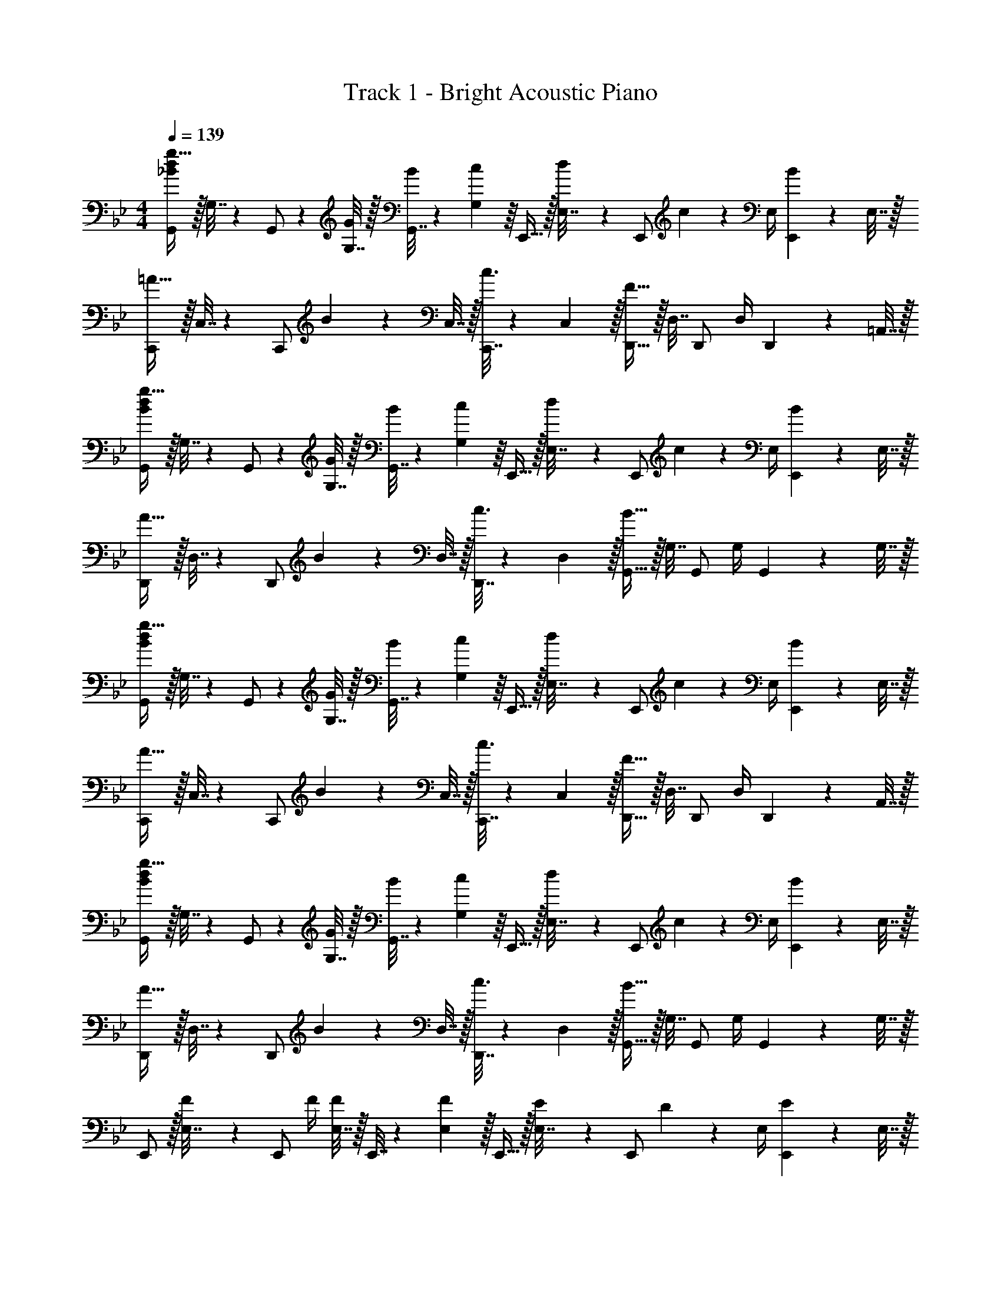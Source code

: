 X: 1
T: Track 1 - Bright Acoustic Piano
Z: ABC Generated by Starbound Composer v0.8.6
L: 1/4
M: 4/4
Q: 1/4=139
K: Bb
[G,,/_B23/18d23/18g41/32] z/32 G,7/32 z/36 G,,/ z/288 [G,7/32G43/160] z/32 [G,,7/32B25/96] z/36 [c55/288G,2/9] z/16 E,,15/32 z/32 [d17/96E,7/32] z/24 [z/4E,,/] c/5 z/20 E,/4 [B/5E,,2/9] z/20 E,7/32 z/32 
[C,,/=A33/32] z/32 C,7/32 z/36 [z73/288C,,/] B55/288 z17/288 C,7/32 z/32 [c3/16C,,7/32] z17/288 C,2/9 z/32 [D,,15/32F63/32] z/32 D,7/32 D,,/ D,/4 D,,2/9 z/36 =A,,7/32 z/32 
[G,,/B23/18d23/18g41/32] z/32 G,7/32 z/36 G,,/ z/288 [G,7/32G43/160] z/32 [G,,7/32B25/96] z/36 [c55/288G,2/9] z/16 E,,15/32 z/32 [d17/96E,7/32] z/24 [z/4E,,/] c/5 z/20 E,/4 [B/5E,,2/9] z/20 E,7/32 z/32 
[D,,/A33/32] z/32 D,7/32 z/36 [z73/288D,,/] B55/288 z17/288 D,7/32 z/32 [c3/16D,,7/32] z17/288 D,2/9 z/32 [G,,15/32B63/32] z/32 G,7/32 G,,/ G,/4 G,,2/9 z/36 G,7/32 z/32 
[G,,/B23/18d23/18g41/32] z/32 G,7/32 z/36 G,,/ z/288 [G,7/32G43/160] z/32 [G,,7/32B25/96] z/36 [c55/288G,2/9] z/16 E,,15/32 z/32 [d17/96E,7/32] z/24 [z/4E,,/] c/5 z/20 E,/4 [B/5E,,2/9] z/20 E,7/32 z/32 
[C,,/A33/32] z/32 C,7/32 z/36 [z73/288C,,/] B55/288 z17/288 C,7/32 z/32 [c3/16C,,7/32] z17/288 C,2/9 z/32 [D,,15/32F63/32] z/32 D,7/32 D,,/ D,/4 D,,2/9 z/36 A,,7/32 z/32 
[G,,/B23/18d23/18g41/32] z/32 G,7/32 z/36 G,,/ z/288 [G,7/32G43/160] z/32 [G,,7/32B25/96] z/36 [c55/288G,2/9] z/16 E,,15/32 z/32 [d17/96E,7/32] z/24 [z/4E,,/] c/5 z/20 E,/4 [B/5E,,2/9] z/20 E,7/32 z/32 
[D,,/A33/32] z/32 D,7/32 z/36 [z73/288D,,/] B55/288 z17/288 D,7/32 z/32 [c3/16D,,7/32] z17/288 D,2/9 z/32 [G,,15/32B63/32] z/32 G,7/32 G,,/ G,/4 G,,2/9 z/36 G,7/32 z/32 
E,,/ z/32 [F55/288E,7/32] z/18 [z73/288E,,/] F/4 [E,7/32F57/224] z/32 E,,7/32 z/36 [E,2/9F13/18] z/32 E,,15/32 z/32 [E17/96E,7/32] z/24 [z/4E,,/] D/5 z/20 E,/4 [E/5E,,2/9] z/20 E,7/32 z/32 
[F2/9D,,/] z89/288 [A55/288D,7/32] z/18 [z73/288D,,/] [z/4B9/32] [z19/160A13/96D,7/32] [z21/160B19/140] [D,,7/32A43/160] z/36 D,2/9 z/32 [D,,15/32F47/32] z/32 D,7/32 F,,/ D,/4 _B,,2/9 z/36 D,7/32 z/32 
E,,/ z/32 [F55/288E,7/32] z/18 [z73/288E,,/] F/4 [E,7/32F57/224] z/32 E,,7/32 z/36 [E,2/9F13/18] z/32 E,,15/32 z/32 [E17/96E,7/32] z/24 [z/4E,,/] D/5 z/20 E,/4 [E/5E,,2/9] z/20 E,7/32 z/32 
[F2/9F,,/] z89/288 [C55/288F,7/32] z/18 [z73/288C,/] =A,55/288 z17/288 [z19/160F,13/96] [z21/160C,19/140] [A,,41/224C3/16] z4/63 F,2/9 z/32 [z/G,,31/32_B,63/32] A,17/96 z7/24 [G,/5F,,] z3/10 F,/5 z3/10 
E,,/ z/32 [F55/288E,7/32] z/18 [z73/288E,,/] F/4 [E,7/32F57/224] z/32 E,,7/32 z/36 [E,2/9F13/18] z/32 E,,15/32 z/32 [E17/96E,7/32] z/24 [z/4E,,/] D/5 z/20 E,/4 [E/5E,,2/9] z/20 E,7/32 z/32 
[F2/9D,,/] z89/288 [A55/288D,7/32] z/18 [z73/288D,,/] [z/4B9/32] [z19/160A13/96D,7/32] [z21/160B19/140] [D,,7/32A43/160] z/36 D,2/9 z/32 [D,,15/32F47/32] z/32 D,7/32 F,,/ D,/4 B,,2/9 z/36 D,7/32 z/32 
E,,/ z/32 [F55/288E,7/32] z/18 [z73/288E,,/] F/4 [E,7/32F57/224] z/32 E,,7/32 z/36 [E,2/9F13/18] z/32 E,,15/32 z/32 [E17/96E,7/32] z/24 [z/4E,,/] D/5 z/20 E,/4 [E/5E,,2/9] z/20 E,7/32 z/32 
[F2/9F,,/] z89/288 [C55/288F,7/32] z/18 [z73/288C,/] A,55/288 z17/288 [z19/160F,13/96] [z21/160C,19/140] [A,,41/224C3/16] z4/63 F,2/9 z/32 [z15/32G31/32B31/32G,,31/32B,63/32] 
Q: 1/4=138
z/32 A,17/96 z7/24 [G,/5AcF,,] z/20 
Q: 1/4=137
z/4 F,/5 z/20 
Q: 1/4=136
z/4 
Q: 1/4=139
[B2/9d2/9C,,/] z89/288 [B55/288d55/288C,7/32] z/18 [z73/288C,,/] [B3/32d3/32] z5/32 [B3/32d3/32C,7/32] z5/32 C,,7/32 z/36 [C,2/9B13/18d217/288] z/32 C,,15/32 z/32 [A17/96c17/96C,7/32] z/24 [z/4C,,/] [G/5B/5] z/20 C,/4 [E/5G/5C,,2/9] z/20 C,7/32 z/32 
D,,/ z/32 [B55/288d55/288D,7/32] z/18 [z73/288D,,/] [B3/32d3/32] z5/32 [B3/32d3/32D,7/32] z5/32 D,,7/32 z/36 [D,2/9d217/288B50/63] z/32 D,,15/32 z/32 [D,7/32c15/32A121/224] [z/4D,,/] [z/4d/B9/16] D,/4 [D,,2/9f/c5/9] z/36 D,7/32 z/32 
[E,,/d63/32g65/32] z/32 E,7/32 z/36 E,,/ z/288 E,7/32 z/32 E,,7/32 z/36 E,2/9 z/32 E,,15/32 z/ [G/d/D,9/16] [B/16D5/9G5/9G,,5/9] z7/16 
[F63/32A63/32c63/32D,,65/32] z/16 D,,31/32 F,, 
[G,,/B23/18d23/18g41/32] z/32 G,7/32 z/36 G,,/ z/288 [G,7/32G43/160] z/32 [G,,7/32B25/96] z/36 [c55/288G,2/9] z/16 E,,15/32 z/32 [d17/96E,7/32] z/24 [z/4E,,/] c/5 z/20 E,/4 [B/5E,,2/9] z/20 E,7/32 z/32 
[C,,/A33/32] z/32 C,7/32 z/36 [z73/288C,,/] B55/288 z17/288 C,7/32 z/32 [c3/16C,,7/32] z17/288 C,2/9 z/32 [D,,15/32F63/32] z/32 D,7/32 D,,/ D,/4 D,,2/9 z/36 A,,7/32 z/32 
[G,,/B23/18d23/18g41/32] z/32 G,7/32 z/36 G,,/ z/288 [G,7/32G43/160] z/32 [G,,7/32B25/96] z/36 [c55/288G,2/9] z/16 E,,15/32 z/32 [d17/96E,7/32] z/24 [z/4E,,/] c/5 z/20 E,/4 [B/5E,,2/9] z/20 E,7/32 z/32 
[D,,/A33/32] z/32 D,7/32 z/36 [z73/288D,,/] B55/288 z17/288 D,7/32 z/32 [c3/16D,,7/32] z17/288 D,2/9 z/32 [G,,15/32B63/32] z/32 G,7/32 G,,/ G,/4 G,,2/9 z/36 G,7/32 z/32 
[G,,/B23/18d23/18g41/32] z/32 G,7/32 z/36 G,,/ z/288 [G,7/32G43/160] z/32 [G,,7/32B25/96] z/36 [c55/288G,2/9] z/16 E,,15/32 z/32 [d17/96E,7/32] z/24 [z/4E,,/] c/5 z/20 E,/4 [B/5E,,2/9] z/20 E,7/32 z/32 
[C,,/A33/32] z/32 C,7/32 z/36 [z73/288C,,/] B55/288 z17/288 C,7/32 z/32 [c3/16C,,7/32] z17/288 C,2/9 z/32 [D,,15/32F63/32] z/32 D,7/32 D,,/ D,/4 D,,2/9 z/36 A,,7/32 z/32 
[G,,/B23/18d23/18g41/32] z/32 G,7/32 z/36 G,,/ z/288 [G,7/32G43/160] z/32 [G,,7/32B25/96] z/36 [c55/288G,2/9] z/16 E,,15/32 z/32 [d17/96E,7/32] z/24 [z/4E,,/] c/5 z/20 E,/4 [B/5E,,2/9] z/20 E,7/32 z/32 
[D,,/A33/32] z/32 D,7/32 z/36 [z73/288D,,/] B55/288 z17/288 D,7/32 z/32 [c3/16D,,7/32] z17/288 D,2/9 z/32 [G,,15/32B63/32] z/32 G,7/32 G,,/ G,/4 G,,2/9 z/36 G,7/32 z/32 
E,,/ z/32 [F55/288E,7/32] z/18 [z73/288E,,/] F/4 [E,7/32F57/224] z/32 E,,7/32 z/36 [E,2/9F13/18] z/32 E,,15/32 z/32 [E17/96E,7/32] z/24 [z/4E,,/] D/5 z/20 E,/4 [E/5E,,2/9] z/20 E,7/32 z/32 
[F2/9D,,/] z89/288 [A55/288D,7/32] z/18 [z73/288D,,/] [z/4B9/32] [z19/160A13/96D,7/32] [z21/160B19/140] [D,,7/32A43/160] z/36 D,2/9 z/32 [D,,15/32F47/32] z/32 D,7/32 F,,/ D,/4 B,,2/9 z/36 D,7/32 z/32 
E,,/ z/32 [F55/288E,7/32] z/18 [z73/288E,,/] F/4 [E,7/32F57/224] z/32 E,,7/32 z/36 [E,2/9F13/18] z/32 E,,15/32 z/32 [E17/96E,7/32] z/24 [z/4E,,/] D/5 z/20 E,/4 [E/5E,,2/9] z/20 E,7/32 z/32 
[F2/9F,,/] z89/288 [C55/288F,7/32] z/18 [z73/288C,/] A,55/288 z17/288 [z19/160F,13/96] [z21/160C,19/140] [A,,41/224C3/16] z4/63 F,2/9 z/32 [z15/32G31/32B31/32G,,31/32B,63/32] 
Q: 1/4=138
z/32 A,17/96 z7/24 [G,/5AcF,,] z/20 
Q: 1/4=137
z/4 F,/5 z/20 
Q: 1/4=136
z/4 
Q: 1/4=139
[B2/9d2/9C,,/] z89/288 [B55/288d55/288C,7/32] z/18 [z73/288C,,/] [B3/32d3/32] z5/32 [B3/32d3/32C,7/32] z5/32 C,,7/32 z/36 [C,2/9B13/18d217/288] z/32 C,,15/32 z/32 [A17/96c17/96C,7/32] z/24 [z/4C,,/] [G/5B/5] z/20 C,/4 [E/5G/5C,,2/9] z/20 C,7/32 z/32 
D,,/ z/32 [B55/288d55/288D,7/32] z/18 [z73/288D,,/] [B3/32d3/32] z5/32 [B3/32d3/32D,7/32] z5/32 D,,7/32 z/36 [D,2/9d217/288B50/63] z/32 D,,15/32 z/32 [D,7/32c15/32A121/224] [z/4D,,/] [z/4d/B9/16] D,/4 [D,,2/9f/c5/9] z/36 D,7/32 z/32 
[E,,/d63/32g65/32] z/32 E,7/32 z/36 E,,/ z/288 E,7/32 z/32 E,,7/32 z/36 E,2/9 z/32 E,,15/32 z/ [G/d/D,9/16] [B/16D5/9G5/9G,,5/9] z7/16 
[F63/32A63/32c63/32D,,65/32] z/16 D,,31/32 F,, 

